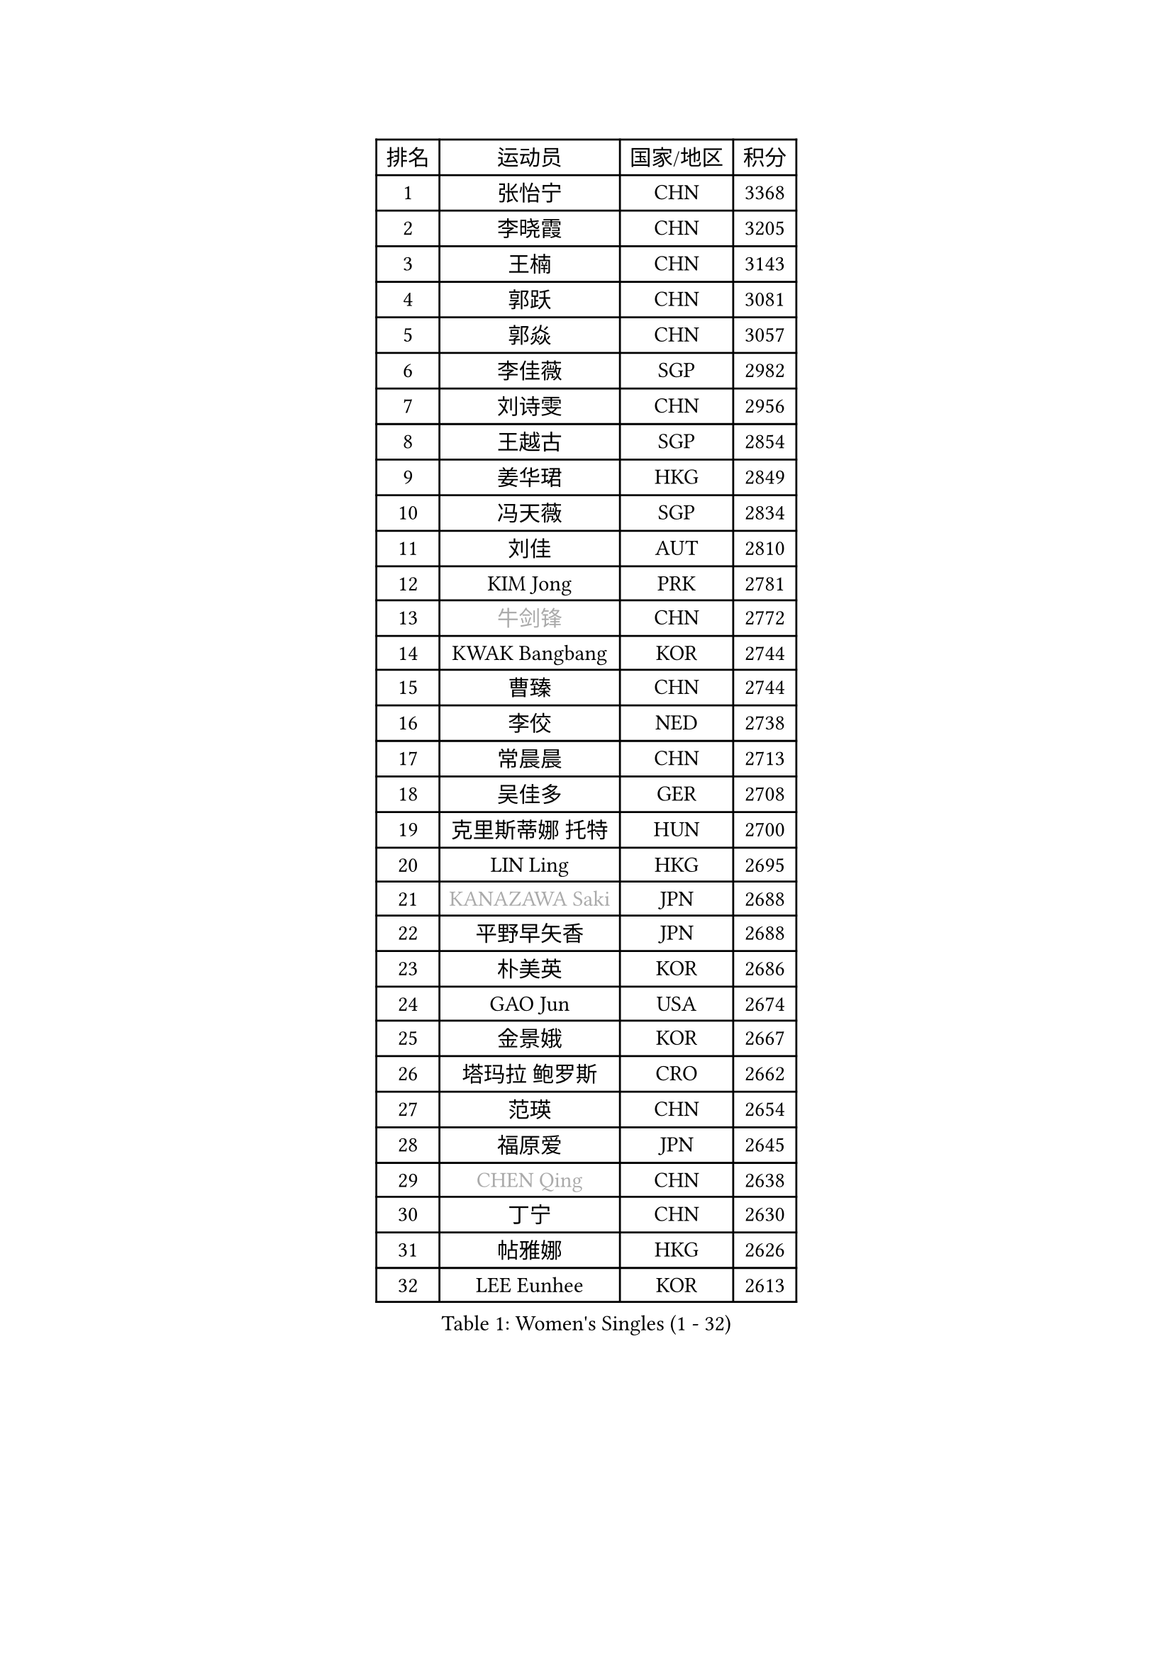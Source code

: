 
#set text(font: ("Courier New", "NSimSun"))
#figure(
  caption: "Women's Singles (1 - 32)",
    table(
      columns: 4,
      [排名], [运动员], [国家/地区], [积分],
      [1], [张怡宁], [CHN], [3368],
      [2], [李晓霞], [CHN], [3205],
      [3], [王楠], [CHN], [3143],
      [4], [郭跃], [CHN], [3081],
      [5], [郭焱], [CHN], [3057],
      [6], [李佳薇], [SGP], [2982],
      [7], [刘诗雯], [CHN], [2956],
      [8], [王越古], [SGP], [2854],
      [9], [姜华珺], [HKG], [2849],
      [10], [冯天薇], [SGP], [2834],
      [11], [刘佳], [AUT], [2810],
      [12], [KIM Jong], [PRK], [2781],
      [13], [#text(gray, "牛剑锋")], [CHN], [2772],
      [14], [KWAK Bangbang], [KOR], [2744],
      [15], [曹臻], [CHN], [2744],
      [16], [李佼], [NED], [2738],
      [17], [常晨晨], [CHN], [2713],
      [18], [吴佳多], [GER], [2708],
      [19], [克里斯蒂娜 托特], [HUN], [2700],
      [20], [LIN Ling], [HKG], [2695],
      [21], [#text(gray, "KANAZAWA Saki")], [JPN], [2688],
      [22], [平野早矢香], [JPN], [2688],
      [23], [朴美英], [KOR], [2686],
      [24], [GAO Jun], [USA], [2674],
      [25], [金景娥], [KOR], [2667],
      [26], [塔玛拉 鲍罗斯], [CRO], [2662],
      [27], [范瑛], [CHN], [2654],
      [28], [福原爱], [JPN], [2645],
      [29], [#text(gray, "CHEN Qing")], [CHN], [2638],
      [30], [丁宁], [CHN], [2630],
      [31], [帖雅娜], [HKG], [2626],
      [32], [LEE Eunhee], [KOR], [2613],
    )
  )#pagebreak()

#set text(font: ("Courier New", "NSimSun"))
#figure(
  caption: "Women's Singles (33 - 64)",
    table(
      columns: 4,
      [排名], [运动员], [国家/地区], [积分],
      [33], [XIAN Yifang], [FRA], [2608],
      [34], [伊丽莎白 萨玛拉], [ROU], [2601],
      [35], [唐汭序], [KOR], [2601],
      [36], [沈燕飞], [ESP], [2600],
      [37], [PENG Luyang], [CHN], [2596],
      [38], [维多利亚 帕芙洛维奇], [BLR], [2582],
      [39], [WANG Chen], [CHN], [2579],
      [40], [福冈春菜], [JPN], [2575],
      [41], [SUN Beibei], [SGP], [2574],
      [42], [于梦雨], [SGP], [2572],
      [43], [LI Qiangbing], [AUT], [2557],
      [44], [SCHALL Elke], [GER], [2546],
      [45], [张瑞], [HKG], [2512],
      [46], [李倩], [POL], [2507],
      [47], [#text(gray, "SCHOPP Jie")], [GER], [2506],
      [48], [RAO Jingwen], [CHN], [2499],
      [49], [POTA Georgina], [HUN], [2487],
      [50], [FUJINUMA Ai], [JPN], [2487],
      [51], [GANINA Svetlana], [RUS], [2486],
      [52], [LOVAS Petra], [HUN], [2485],
      [53], [LAU Sui Fei], [HKG], [2481],
      [54], [MONTEIRO DODEAN Daniela], [ROU], [2480],
      [55], [#text(gray, "梅村礼")], [JPN], [2441],
      [56], [藤井宽子], [JPN], [2424],
      [57], [#text(gray, "SONG Ah Sim")], [HKG], [2420],
      [58], [#text(gray, "LI Nan")], [CHN], [2417],
      [59], [PAOVIC Sandra], [CRO], [2415],
      [60], [LU Yun-Feng], [TPE], [2406],
      [61], [JEON Hyekyung], [KOR], [2404],
      [62], [JEE Minhyung], [AUS], [2403],
      [63], [HUANG Yi-Hua], [TPE], [2403],
      [64], [BARTHEL Zhenqi], [GER], [2402],
    )
  )#pagebreak()

#set text(font: ("Courier New", "NSimSun"))
#figure(
  caption: "Women's Singles (65 - 96)",
    table(
      columns: 4,
      [排名], [运动员], [国家/地区], [积分],
      [65], [倪夏莲], [LUX], [2390],
      [66], [单晓娜], [GER], [2388],
      [67], [WU Xue], [DOM], [2380],
      [68], [JIA Jun], [CHN], [2376],
      [69], [EKHOLM Matilda], [SWE], [2366],
      [70], [PARTYKA Natalia], [POL], [2361],
      [71], [KIM Mi Yong], [PRK], [2358],
      [72], [SOLJA Amelie], [AUT], [2347],
      [73], [YAO Yan], [CHN], [2345],
      [74], [PAVLOVICH Veronika], [BLR], [2345],
      [75], [TASEI Mikie], [JPN], [2345],
      [76], [PROKHOROVA Yulia], [RUS], [2344],
      [77], [KOSTROMINA Tatyana], [BLR], [2342],
      [78], [ODOROVA Eva], [SVK], [2341],
      [79], [HIURA Reiko], [JPN], [2339],
      [80], [NEGRISOLI Laura], [ITA], [2338],
      [81], [KOTIKHINA Irina], [RUS], [2333],
      [82], [LI Xue], [FRA], [2332],
      [83], [BAKULA Andrea], [CRO], [2330],
      [84], [SIBLEY Kelly], [ENG], [2328],
      [85], [STRBIKOVA Renata], [CZE], [2321],
      [86], [STEFANOVA Nikoleta], [ITA], [2309],
      [87], [KRAVCHENKO Marina], [ISR], [2295],
      [88], [#text(gray, "ZAMFIR Adriana")], [ROU], [2294],
      [89], [ROBERTSON Laura], [GER], [2292],
      [90], [KOMWONG Nanthana], [THA], [2290],
      [91], [FEHER Gabriela], [SRB], [2283],
      [92], [BILENKO Tetyana], [UKR], [2282],
      [93], [TAN Wenling], [ITA], [2266],
      [94], [TIMINA Elena], [NED], [2263],
      [95], [JIAO Yongli], [ESP], [2259],
      [96], [#text(gray, "MIROU Maria")], [GRE], [2256],
    )
  )#pagebreak()

#set text(font: ("Courier New", "NSimSun"))
#figure(
  caption: "Women's Singles (97 - 128)",
    table(
      columns: 4,
      [排名], [运动员], [国家/地区], [积分],
      [97], [PAN Chun-Chu], [TPE], [2255],
      [98], [BOLLMEIER Nadine], [GER], [2254],
      [99], [DVORAK Galia], [ESP], [2252],
      [100], [KRAMER Tanja], [GER], [2247],
      [101], [MOON Hyunjung], [KOR], [2244],
      [102], [#text(gray, "JANG Hyon Ae")], [PRK], [2236],
      [103], [TERUI Moemi], [JPN], [2236],
      [104], [VACENOVSKA Iveta], [CZE], [2236],
      [105], [HIRICI Cristina], [ROU], [2234],
      [106], [KONISHI An], [JPN], [2231],
      [107], [YU Kwok See], [HKG], [2229],
      [108], [LAY Jian Fang], [AUS], [2225],
      [109], [ETSUZAKI Ayumi], [JPN], [2223],
      [110], [IVANCAN Irene], [GER], [2222],
      [111], [MOLNAR Cornelia], [CRO], [2220],
      [112], [LANG Kristin], [GER], [2219],
      [113], [石垣优香], [JPN], [2217],
      [114], [石贺净], [KOR], [2213],
      [115], [ERDELJI Anamaria], [SRB], [2211],
      [116], [MUANGSUK Anisara], [THA], [2208],
      [117], [GRUNDISCH Carole], [FRA], [2200],
      [118], [侯美玲], [TUR], [2196],
      [119], [DOLGIKH Maria], [RUS], [2193],
      [120], [MOCROUSOV Elena], [MDA], [2191],
      [121], [TAN Paey Fern], [SGP], [2187],
      [122], [KIM Junghyun], [KOR], [2179],
      [123], [SHIM Serom], [KOR], [2178],
      [124], [YAN Chimei], [SMR], [2171],
      [125], [#text(gray, "STRUSE Nicole")], [GER], [2170],
      [126], [DRINKHALL Joanna], [ENG], [2163],
      [127], [KASABOVA Asya], [BUL], [2159],
      [128], [KOLODYAZHNAYA Ekaterina], [RUS], [2153],
    )
  )